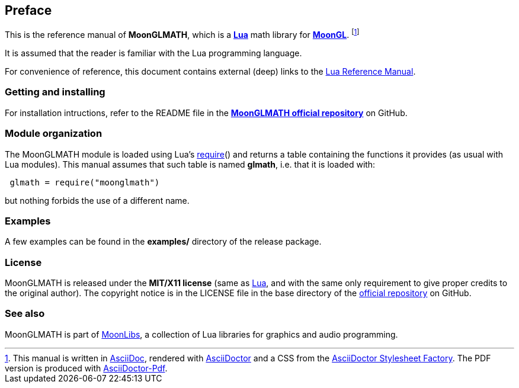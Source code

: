 
== Preface

This is the reference manual of *MoonGLMATH*, which is a 
http://www.lua.org[*Lua*] math library for 
https://github.com/stetre/moongl[*MoonGL*].
footnote:[
This manual is written in
http://www.methods.co.nz/asciidoc/[AsciiDoc], rendered with
http://asciidoctor.org/[AsciiDoctor] and a CSS from the
https://github.com/asciidoctor/asciidoctor-stylesheet-factory[AsciiDoctor Stylesheet Factory].
The PDF version is produced with
https://github.com/asciidoctor/asciidoctor-pdf[AsciiDoctor-Pdf].]

It is assumed that the reader is familiar with the Lua programming language.

For convenience of reference, this document contains external (deep) links to the 
http://www.lua.org/manual/5.3/manual.html[Lua Reference Manual].

=== Getting and installing

For installation intructions, refer to the README file in the 
https://github.com/stetre/moonglmath[*MoonGLMATH official repository*]
on GitHub.

////
The *official repository* of MoonGLMATH is on GitHub at the following link:
*https://github.com/stetre/moonglmath* .

MoonGLMATH runs on GNU/Linux and requires 
*http://www.lua.org[Lua]* version 5.3 or greater.

To install MoonGLMATH, download the 
https://github.com/stetre/moonglmath/releases[latest release] and do the following:

[source,shell]
----
# ... download moonglmath-0.1.tar.gz ...
[ ]$ tar -zxpvf moonglmath-0.1.tar.gz
[ ]$ cd moonglmath-0.1
[moonglmath-0.1]$ make
[moonglmath-0.1]$ make check
[moonglmath-0.1]$ sudo make install
----

The _$make check_ command shows you what will be installed and where (please read
its output before executing _$make install_).
By default, MoonGLMATH installs its components in subdirectories of `/usr/local/`
(and creates such directories, if needed).
This behaviour can be changed by defining PREFIX with the desired alternative 
base installation directory. For example, this will install the components
in `/home/joe/local`:

[source,shell]
----
[moonglmath-0.1]$ make
[moonglmath-0.1]$ make install PREFIX=/home/joe/local
----
////

=== Module organization

The MoonGLMATH module is loaded using Lua's 
http://www.lua.org/manual/5.3/manual.html#pdf-require[require]() and
returns a table containing the functions it provides 
(as usual with Lua modules). This manual assumes that such
table is named *glmath*, i.e. that it is loaded with:

[source,lua,indent=1]
----
glmath = require("moonglmath")
----

but nothing forbids the use of a different name.

=== Examples

A few examples can be found in the *examples/* directory of the release package.

=== License

MoonGLMATH is released under the *MIT/X11 license* (same as
http://www.lua.org/license.html[Lua], and with the same only requirement to give proper
credits to the original author). 
The copyright notice is in the LICENSE file in the base directory
of the https://github.com/stetre/moonglmath[official repository] on GitHub.

[[see-also]]
=== See also

MoonGLMATH is part of https://github.com/stetre/moonlibs[MoonLibs], a collection of 
Lua libraries for graphics and audio programming.

